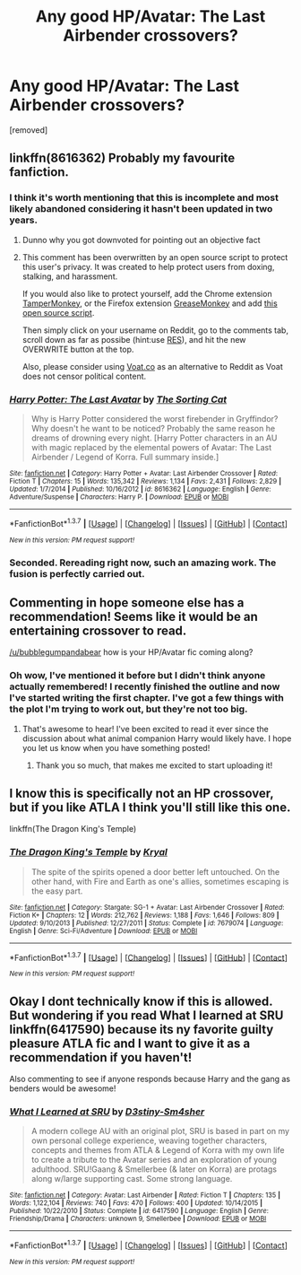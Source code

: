 #+TITLE: Any good HP/Avatar: The Last Airbender crossovers?

* Any good HP/Avatar: The Last Airbender crossovers?
:PROPERTIES:
:Score: 12
:DateUnix: 1462243218.0
:DateShort: 2016-May-03
:FlairText: Request
:END:
[removed]


** linkffn(8616362) Probably my favourite fanfiction.
:PROPERTIES:
:Author: Casentwho
:Score: 6
:DateUnix: 1462250609.0
:DateShort: 2016-May-03
:END:

*** I think it's worth mentioning that this is incomplete and most likely abandoned considering it hasn't been updated in two years.
:PROPERTIES:
:Author: Stephenhf123
:Score: 9
:DateUnix: 1462260623.0
:DateShort: 2016-May-03
:END:

**** Dunno why you got downvoted for pointing out an objective fact
:PROPERTIES:
:Author: chaosattractor
:Score: 3
:DateUnix: 1462269139.0
:DateShort: 2016-May-03
:END:


**** This comment has been overwritten by an open source script to protect this user's privacy. It was created to help protect users from doxing, stalking, and harassment.

If you would also like to protect yourself, add the Chrome extension [[https://chrome.google.com/webstore/detail/tampermonkey/dhdgffkkebhmkfjojejmpbldmpobfkfo][TamperMonkey]], or the Firefox extension [[https://addons.mozilla.org/en-us/firefox/addon/greasemonkey/][GreaseMonkey]] and add [[https://greasyfork.org/en/scripts/10380-reddit-overwrite][this open source script]].

Then simply click on your username on Reddit, go to the comments tab, scroll down as far as possibe (hint:use [[http://www.redditenhancementsuite.com/][RES]]), and hit the new OVERWRITE button at the top.

Also, please consider using [[https://voat.co][Voat.co]] as an alternative to Reddit as Voat does not censor political content.
:PROPERTIES:
:Score: 2
:DateUnix: 1462298274.0
:DateShort: 2016-May-03
:END:


*** [[http://www.fanfiction.net/s/8616362/1/][*/Harry Potter: The Last Avatar/*]] by [[https://www.fanfiction.net/u/2516816/The-Sorting-Cat][/The Sorting Cat/]]

#+begin_quote
  Why is Harry Potter considered the worst firebender in Gryffindor? Why doesn't he want to be noticed? Probably the same reason he dreams of drowning every night. [Harry Potter characters in an AU with magic replaced by the elemental powers of Avatar: The Last Airbender / Legend of Korra. Full summary inside.]
#+end_quote

^{/Site/: [[http://www.fanfiction.net/][fanfiction.net]] *|* /Category/: Harry Potter + Avatar: Last Airbender Crossover *|* /Rated/: Fiction T *|* /Chapters/: 15 *|* /Words/: 135,342 *|* /Reviews/: 1,134 *|* /Favs/: 2,431 *|* /Follows/: 2,829 *|* /Updated/: 1/7/2014 *|* /Published/: 10/16/2012 *|* /id/: 8616362 *|* /Language/: English *|* /Genre/: Adventure/Suspense *|* /Characters/: Harry P. *|* /Download/: [[http://www.p0ody-files.com/ff_to_ebook/ffn-bot/index.php?id=8616362&source=ff&filetype=epub][EPUB]] or [[http://www.p0ody-files.com/ff_to_ebook/ffn-bot/index.php?id=8616362&source=ff&filetype=mobi][MOBI]]}

--------------

*FanfictionBot*^{1.3.7} *|* [[[https://github.com/tusing/reddit-ffn-bot/wiki/Usage][Usage]]] | [[[https://github.com/tusing/reddit-ffn-bot/wiki/Changelog][Changelog]]] | [[[https://github.com/tusing/reddit-ffn-bot/issues/][Issues]]] | [[[https://github.com/tusing/reddit-ffn-bot/][GitHub]]] | [[[https://www.reddit.com/message/compose?to=%2Fu%2Ftusing][Contact]]]

^{/New in this version: PM request support!/}
:PROPERTIES:
:Author: FanfictionBot
:Score: 2
:DateUnix: 1462250662.0
:DateShort: 2016-May-03
:END:


*** Seconded. Rereading right now, such an amazing work. The fusion is perfectly carried out.
:PROPERTIES:
:Score: 2
:DateUnix: 1462267583.0
:DateShort: 2016-May-03
:END:


** Commenting in hope someone else has a recommendation! Seems like it would be an entertaining crossover to read.

[[/u/bubblegumpandabear]] how is your HP/Avatar fic coming along?
:PROPERTIES:
:Author: Thoriel
:Score: 5
:DateUnix: 1462245963.0
:DateShort: 2016-May-03
:END:

*** Oh wow, I've mentioned it before but I didn't think anyone actually remembered! I recently finished the outline and now I've started writing the first chapter. I've got a few things with the plot I'm trying to work out, but they're not too big.
:PROPERTIES:
:Author: bubblegumpandabear
:Score: 3
:DateUnix: 1462288846.0
:DateShort: 2016-May-03
:END:

**** That's awesome to hear! I've been excited to read it ever since the discussion about what animal companion Harry would likely have. I hope you let us know when you have something posted!
:PROPERTIES:
:Author: Thoriel
:Score: 1
:DateUnix: 1462307961.0
:DateShort: 2016-May-04
:END:

***** Thank you so much, that makes me excited to start uploading it!
:PROPERTIES:
:Author: bubblegumpandabear
:Score: 3
:DateUnix: 1462310084.0
:DateShort: 2016-May-04
:END:


** I know this is specifically not an HP crossover, but if you like ATLA I think you'll still like this one.

linkffn(The Dragon King's Temple)
:PROPERTIES:
:Author: Averant
:Score: 2
:DateUnix: 1462284258.0
:DateShort: 2016-May-03
:END:

*** [[http://www.fanfiction.net/s/7679074/1/][*/The Dragon King's Temple/*]] by [[https://www.fanfiction.net/u/166099/Kryal][/Kryal/]]

#+begin_quote
  The spite of the spirits opened a door better left untouched. On the other hand, with Fire and Earth as one's allies, sometimes escaping is the easy part.
#+end_quote

^{/Site/: [[http://www.fanfiction.net/][fanfiction.net]] *|* /Category/: Stargate: SG-1 + Avatar: Last Airbender Crossover *|* /Rated/: Fiction K+ *|* /Chapters/: 12 *|* /Words/: 212,762 *|* /Reviews/: 1,188 *|* /Favs/: 1,646 *|* /Follows/: 809 *|* /Updated/: 9/10/2013 *|* /Published/: 12/27/2011 *|* /Status/: Complete *|* /id/: 7679074 *|* /Language/: English *|* /Genre/: Sci-Fi/Adventure *|* /Download/: [[http://www.p0ody-files.com/ff_to_ebook/ffn-bot/index.php?id=7679074&source=ff&filetype=epub][EPUB]] or [[http://www.p0ody-files.com/ff_to_ebook/ffn-bot/index.php?id=7679074&source=ff&filetype=mobi][MOBI]]}

--------------

*FanfictionBot*^{1.3.7} *|* [[[https://github.com/tusing/reddit-ffn-bot/wiki/Usage][Usage]]] | [[[https://github.com/tusing/reddit-ffn-bot/wiki/Changelog][Changelog]]] | [[[https://github.com/tusing/reddit-ffn-bot/issues/][Issues]]] | [[[https://github.com/tusing/reddit-ffn-bot/][GitHub]]] | [[[https://www.reddit.com/message/compose?to=%2Fu%2Ftusing][Contact]]]

^{/New in this version: PM request support!/}
:PROPERTIES:
:Author: FanfictionBot
:Score: 1
:DateUnix: 1462284298.0
:DateShort: 2016-May-03
:END:


** Okay I dont technically know if this is allowed. But wondering if you read What I learned at SRU linkffn(6417590) because its ny favorite guilty pleasure ATLA fic and I want to give it as a recommendation if you haven't!

Also commenting to see if anyone responds because Harry and the gang as benders would be awesome!
:PROPERTIES:
:Score: 1
:DateUnix: 1462250109.0
:DateShort: 2016-May-03
:END:

*** [[http://www.fanfiction.net/s/6417590/1/][*/What I Learned at SRU/*]] by [[https://www.fanfiction.net/u/337633/D3stiny-Sm4sher][/D3stiny-Sm4sher/]]

#+begin_quote
  A modern college AU with an original plot, SRU is based in part on my own personal college experience, weaving together characters, concepts and themes from ATLA & Legend of Korra with my own life to create a tribute to the Avatar series and an exploration of young adulthood. SRU!Gaang & Smellerbee (& later on Korra) are protags along w/large supporting cast. Some strong language.
#+end_quote

^{/Site/: [[http://www.fanfiction.net/][fanfiction.net]] *|* /Category/: Avatar: Last Airbender *|* /Rated/: Fiction T *|* /Chapters/: 135 *|* /Words/: 1,122,104 *|* /Reviews/: 740 *|* /Favs/: 470 *|* /Follows/: 400 *|* /Updated/: 10/14/2015 *|* /Published/: 10/22/2010 *|* /Status/: Complete *|* /id/: 6417590 *|* /Language/: English *|* /Genre/: Friendship/Drama *|* /Characters/: unknown 9, Smellerbee *|* /Download/: [[http://www.p0ody-files.com/ff_to_ebook/ffn-bot/index.php?id=6417590&source=ff&filetype=epub][EPUB]] or [[http://www.p0ody-files.com/ff_to_ebook/ffn-bot/index.php?id=6417590&source=ff&filetype=mobi][MOBI]]}

--------------

*FanfictionBot*^{1.3.7} *|* [[[https://github.com/tusing/reddit-ffn-bot/wiki/Usage][Usage]]] | [[[https://github.com/tusing/reddit-ffn-bot/wiki/Changelog][Changelog]]] | [[[https://github.com/tusing/reddit-ffn-bot/issues/][Issues]]] | [[[https://github.com/tusing/reddit-ffn-bot/][GitHub]]] | [[[https://www.reddit.com/message/compose?to=%2Fu%2Ftusing][Contact]]]

^{/New in this version: PM request support!/}
:PROPERTIES:
:Author: FanfictionBot
:Score: 1
:DateUnix: 1462250117.0
:DateShort: 2016-May-03
:END:
